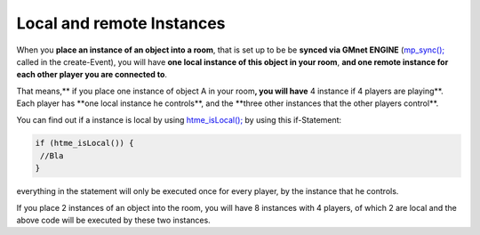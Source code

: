 Local and remote Instances
--------------------------

When you **place an instance of an object into a room**, that is set up
to be be **synced via GMnet ENGINE**
(`mp\_sync(); <functions/sync/mp_sync>`__ called in the create-Event),
you will have **one local instance of this object in your room**, **and
one remote instance for each other player you are connected to**.

That means,\*\* if you place one instance of object A in your room\ **,
you will have** 4 instance if 4 players are playing\ **. Each player has
**\ one local instance he controls\ **, and the **\ three other
instances that the other players control\*\*.

You can find out if a instance is local by using
`htme\_isLocal(); <functions/tools/htme_isLocal>`__ by using this
if-Statement:

.. code-block:: gml

    if (htme_isLocal()) {
     //Bla
    }

everything in the statement will only be executed once for every player,
by the instance that he controls.

If you place 2 instances of an object into the room, you will have 8
instances with 4 players, of which 2 are local and the above code will
be executed by these two instances.
